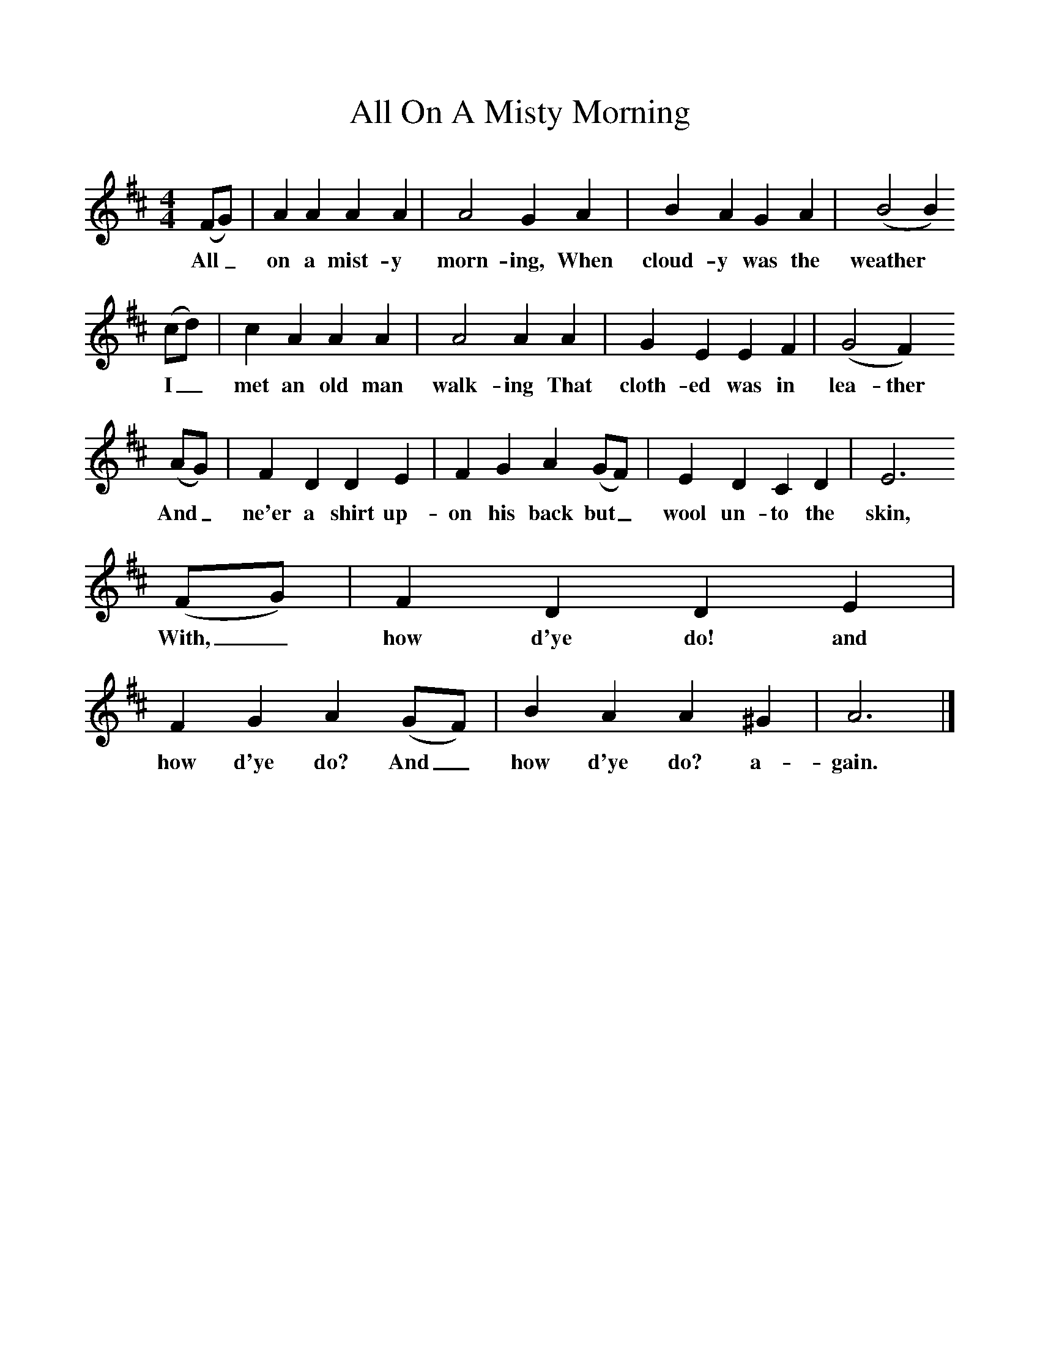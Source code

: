 %%scale 1
X:1     
T:All On A Misty Morning   
B:Sabine Baring Gould, 1895, Old English Songs from English Minstrelsie, 1895
F: http://www.folkinfo.org/songs
M:4/4     %Meter
L:1/8     %
K:D
(FG) |A2 A2 A2 A2 |A4 G2 A2 |B2 A2 G2 A2 | (B4B2)
w:All_ on a mist-y morn-ing, When cloud-y was the weather*
(cd) |c2 A2 A2 A2 |A4 A2 A2 |G2 E2 E2 F2 | (G4F2)
w:I_ met an old man walk-ing That cloth-ed was in lea-ther 
 (AG) |F2 D2 D2 E2 |F2 G2 A2 (GF) |E2 D2 C2 D2 | E6
w:And_ ne'er a shirt up-on his back but_ wool un-to the skin, 
 (FG) |F2 D2 D2 E2 |F2 G2 A2 (GF) |B2 A2 A2 ^G2 | A6  |]
w:With,_ how d'ye do! and how d'ye do? And_ how d'ye do? a-gain. 